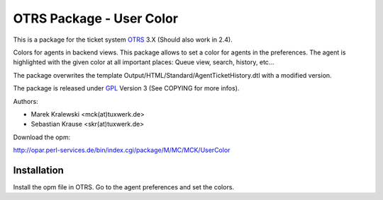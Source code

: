 =====================================
 OTRS Package - User Color
=====================================

This is a package for the ticket system OTRS_ 3.X (Should also 
work in 2.4). 

Colors for agents in backend views. This package allows to set 
a color for agents in the preferences. The agent is highlighted 
with the given color at all important places:
Queue view, search, history, etc...

The package overwrites the template Output/HTML/Standard/AgentTicketHistory.dtl
with a modified version.

The package is released under GPL_ Version 3 (See COPYING for more infos).

Authors:

* Marek Kralewski <mck(at)tuxwerk.de>
* Sebastian Krause <skr(at)tuxwerk.de>

Download the opm:

http://opar.perl-services.de/bin/index.cgi/package/M/MC/MCK/UserColor

Installation
------------

Install the opm file in OTRS. Go to the agent preferences and set the colors.

.. _OTRS: http://www.otrs.org
.. _GPL: http://www.gnu.org/copyleft/gpl.html
